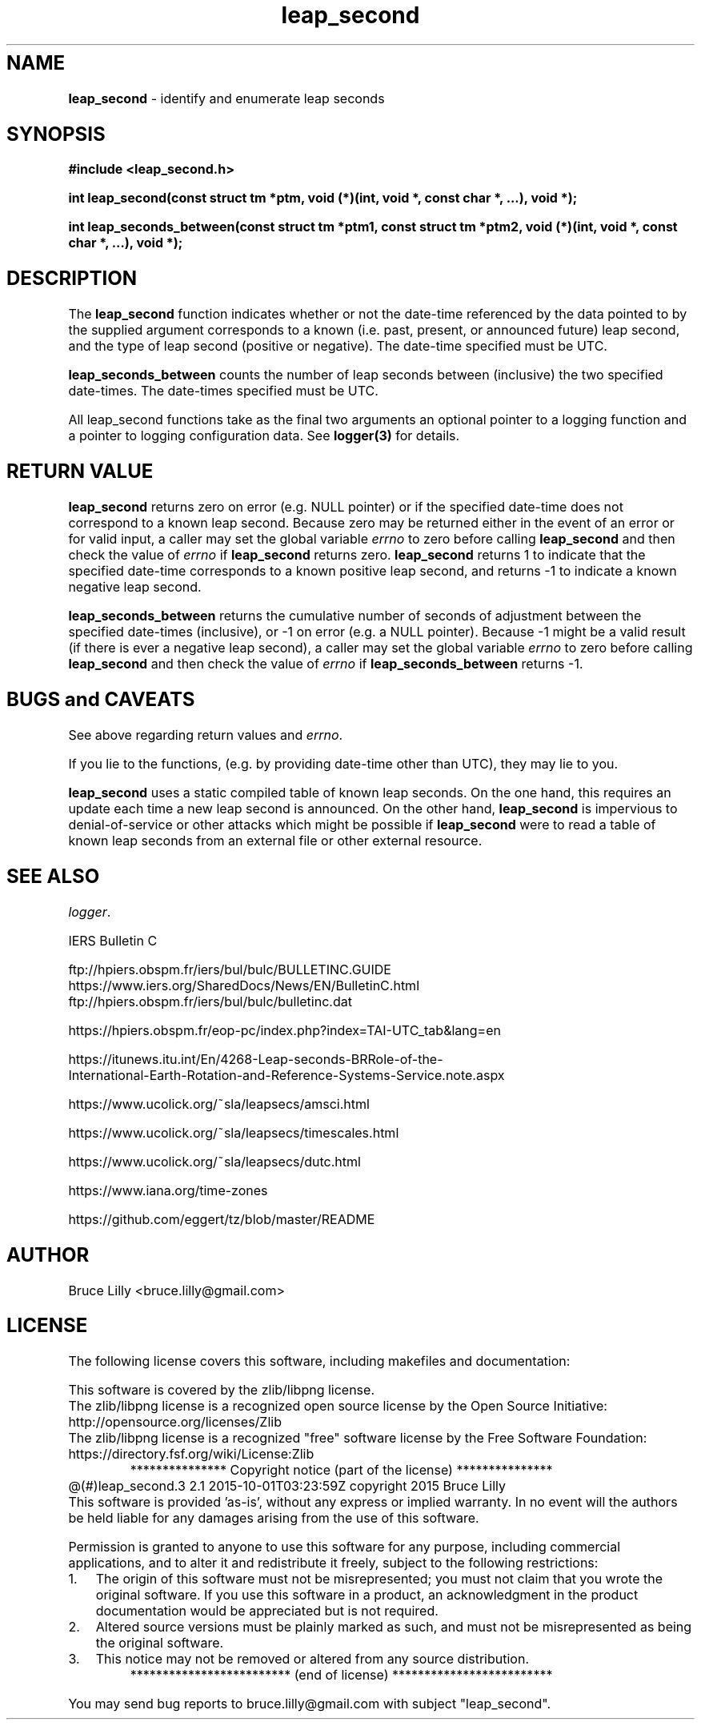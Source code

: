 .\" Description: leap_second.3 version 2.1 man page 2015-10-01T03:23:59Z
.\" common man macros to V7, V10, DWB2 (unique ones omitted, differences noted)
.\" .TH n c x	V7,10	begin page n of chapter c; x is extra commentary
.\" .TH t s c n	DWB2	beg. pg. t of sect. s; c=extra comment, n=new man. name
.\"			c appears at bottom center of page, n at top center
.\" .SH text		subhead
.\" .SS text		sub-subhead
.\" .B text		make text bold
.\" .I text		make text italic
.\" .SM text		make text 1 point smaller than default
.\" .RI a b		concatenate and alternate Roman, Italic fonts <=6 args
.\" .IR .RB .BR .IB .BI	similar to .RI
.\" .PP			new paragraph
.\" .HP in		hanging paragraph with indent in
.\" .TP in		indented paragraph with hanging tag (on next line)
.\" .IP t in		indented paragraph with hanging tag t (arg 1)
.\" .RS in		increase relative indent by in
.\" .RE k		return to kth relative indent level (1-based)
.\" .DT			default tab settings
.\" .PD v		inter-paragraph spacing v (default 0.4v troff, 1v nroff)
.\" \*R			registered symbol	(Reg.)
.\" \*S			change to default type size
.lg 0	\" avoid groff's butt-ugly ligatures
.nh	\" no hyphenation
.ds ]W \" no 7th Edition designation
.ds xx leap_second
.TH \*(xx 3 ""
.SH NAME	\" 1 line	name \- explanatory text
.B \*(xx
\- identify and enumerate leap seconds
.SH SYNOPSIS
\fB#include <leap_second.h>\fP
.PP
.B int leap_second(const struct tm *ptm,
.B void (*)(int, void *, const char *, ...),
.B void *);
.PP
.B int leap_seconds_between(const struct tm *ptm1,
.B const struct tm *ptm2,
.B void (*)(int, void *, const char *, ...),
.B void *);
.PP
.SH DESCRIPTION
.nh	\" no hyphenation
The
.B leap_second
function indicates
whether
or not
the date\-time
referenced by
the data pointed to
by the supplied argument
corresponds to a known
(i.e. past, present, or announced future)
leap second,
and
the type of
leap second
(positive or negative).
The
date\-time
specified must be
UTC.
.PP
.B leap_seconds_between
counts the number of leap seconds
between (inclusive)
the two specified
date\-times.
The
date\-times
specified must be
UTC.
.PP
All \*(xx functions
take as the final two arguments
an optional pointer to a logging function
and
a pointer to
logging configuration data.
See
.B logger(3)
for details.
.PP
.SH RETURN VALUE
.B leap_second
returns
zero
on error (e.g. NULL pointer)
or if the specified
date\-time
does not correspond to a known
leap second.
Because
zero may be returned
either in the event of an error
or
for valid input,
a caller may set
the global variable
.I errno
to zero
before calling
.B leap_second
and then check
the value of
.I errno
if
.B leap_second
returns zero.
.B leap_second
returns
1
to indicate that
the specified date\-time
corresponds to
a known
positive
leap second,
and
returns
-1
to indicate a known
negative
leap second.
.PP
.B leap_seconds_between
returns
the
cumulative
number of seconds of adjustment
between
the specified
date\-times (inclusive),
or -1 on error (e.g. a NULL pointer).
Because
-1
might be a valid result
(if there is ever a negative leap second),
a caller may set
the global variable
.I errno
to zero
before calling
.B leap_second
and then check
the value of
.I errno
if
.B leap_seconds_between
returns -1.
.PP
.SH BUGS and CAVEATS
.PP
See above regarding return values and
.IR errno .
.PP
If you
lie to the functions,
(e.g. by providing date\-time other than UTC),
they
may lie to you.
.PP
.B leap_second
uses a static compiled
table of
known
leap seconds.
On the one hand,
this requires an update
each time a new leap second is announced.
On the other hand,
.B leap_second
is impervious to
denial\-of\-service
or other
attacks
which might be possible if
.B leap_second
were to read a
table of known leap seconds
from
an external file
or other
external resource.
.PP
.SH SEE ALSO
.IR logger .
.PP
IERS Bulletin C
.PP
ftp://hpiers.obspm.fr/iers/bul/bulc/BULLETINC.GUIDE
.br
https://www.iers.org/SharedDocs/News/EN/BulletinC.html
.br
ftp://hpiers.obspm.fr/iers/bul/bulc/bulletinc.dat
.PP
https://hpiers.obspm.fr/eop\-pc/index.php?index=TAI\-UTC_tab&lang=en
.PP
https://itunews.itu.int/En/4268\-Leap\-seconds\-BRRole\-of\-the\-
.br
International\-Earth\-Rotation\-and\-Reference\-Systems\-Service.note.aspx
.PP
https://www.ucolick.org/~sla/leapsecs/amsci.html
.PP
https://www.ucolick.org/~sla/leapsecs/timescales.html
.PP
https://www.ucolick.org/~sla/leapsecs/dutc.html
.PP
https://www.iana.org/time\-zones
.PP
https://github.com/eggert/tz/blob/master/README
.PP
.SH AUTHOR
Bruce Lilly <bruce.lilly@gmail.com>
.SH LICENSE
.PP
The following license covers this software, including makefiles and documentation:
.PP
This software is covered by the zlib/libpng license.
.br
The zlib/libpng license is a recognized open source license by the
Open Source Initiative: http://opensource.org/licenses/Zlib
.br
The zlib/libpng license is a recognized \(dqfree\(dq software license by the
Free Software Foundation: https://directory.fsf.org/wiki/License:Zlib
.br
.lt +0.6i
.po 0.7i
.tl '*************** 'Copyright notice (part of the license)'***************'
.po
.lt
.br
@(#)leap_second.3 2.1 2015-10-01T03:23:59Z copyright 2015 Bruce Lilly
.br
This software is provided 'as-is', without any express or implied warranty.
In no event will the authors be held liable for any damages arising from the
use of this software.
.PP
Permission is granted to anyone to use this software for any purpose,
including commercial applications, and to alter it and redistribute it freely,
subject to the following restrictions:
.IP 1. 0.3i
The origin of this software must not be misrepresented; you must not claim
that you wrote the original software. If you use this software in a
product, an acknowledgment in the product documentation would be
appreciated but is not required.
.IP 2. 0.3i
Altered source versions must be plainly marked as such, and must not be
misrepresented as being the original software.
.IP 3. 0.3i
This notice may not be removed or altered from any source distribution.
.RS 0
.lt +0.6i
.po 0.7i
.tl '*************************'(end of license)'*************************'
.po
.lt
.PP
You may send bug reports to bruce.lilly@gmail.com with subject "\*(xx".
.\" maintenance note: master file  /src/relaymail/lib/libleap_second/man/s.leap_second.3
